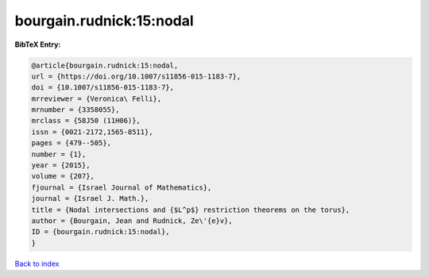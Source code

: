bourgain.rudnick:15:nodal
=========================

.. :cite:t:`bourgain.rudnick:15:nodal`

.. bibliography:: ../../All.bib

**BibTeX Entry:**

.. code-block:: bibtex

   @article{bourgain.rudnick:15:nodal,
   url = {https://doi.org/10.1007/s11856-015-1183-7},
   doi = {10.1007/s11856-015-1183-7},
   mrreviewer = {Veronica\ Felli},
   mrnumber = {3358055},
   mrclass = {58J50 (11H06)},
   issn = {0021-2172,1565-8511},
   pages = {479--505},
   number = {1},
   year = {2015},
   volume = {207},
   fjournal = {Israel Journal of Mathematics},
   journal = {Israel J. Math.},
   title = {Nodal intersections and {$L^p$} restriction theorems on the torus},
   author = {Bourgain, Jean and Rudnick, Ze\'{e}v},
   ID = {bourgain.rudnick:15:nodal},
   }

`Back to index <../index>`_
